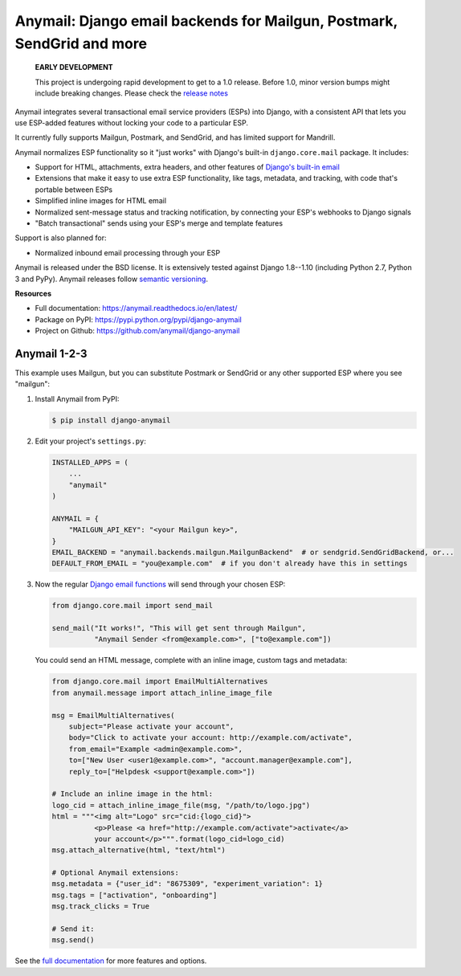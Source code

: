 Anymail: Django email backends for Mailgun, Postmark, SendGrid and more
=======================================================================

 **EARLY DEVELOPMENT**

 This project is undergoing rapid development to get to a 1.0 release.
 Before 1.0, minor version bumps might include breaking changes.
 Please check the
 `release notes <https://github.com/anymail/django-anymail/releases>`_

..  This README is reused in multiple places:
    * Github: project page, exactly as it appears here
    * Docs: shared-intro section gets included in docs/index.rst
            quickstart section gets included in docs/quickstart.rst
    * PyPI: project page (via setup.py long_description),
            with several edits to freeze it to the specific PyPI release
            (see long_description_from_readme in setup.py)
    You can use docutils 1.0 markup, but *not* any Sphinx additions.
    GitHub rst supports code-block, but *no other* block directives.


.. default-role:: literal


.. _shared-intro:

.. This shared-intro section is also included in docs/index.rst

Anymail integrates several transactional email service providers (ESPs) into Django,
with a consistent API that lets you use ESP-added features without locking your code
to a particular ESP.

It currently fully supports Mailgun, Postmark, and SendGrid,
and has limited support for Mandrill.

Anymail normalizes ESP functionality so it "just works" with Django's
built-in `django.core.mail` package. It includes:

* Support for HTML, attachments, extra headers, and other features of
  `Django's built-in email <https://docs.djangoproject.com/en/stable/topics/email/>`_
* Extensions that make it easy to use extra ESP functionality, like tags, metadata,
  and tracking, with code that's portable between ESPs
* Simplified inline images for HTML email
* Normalized sent-message status and tracking notification, by connecting
  your ESP's webhooks to Django signals
* "Batch transactional" sends using your ESP's merge and template features

Support is also planned for:

* Normalized inbound email processing through your ESP

Anymail is released under the BSD license. It is extensively tested against Django 1.8--1.10
(including Python 2.7, Python 3 and PyPy).
Anymail releases follow `semantic versioning <http://semver.org/>`_.

.. END shared-intro

.. image:: https://travis-ci.org/anymail/django-anymail.svg?branch=master
       :target: https://travis-ci.org/anymail/django-anymail
       :alt:    build status on Travis-CI

.. image:: https://readthedocs.org/projects/anymail/badge/?version=latest
       :target: https://anymail.readthedocs.io/en/latest/
       :alt:    documentation on ReadTheDocs

**Resources**

* Full documentation: https://anymail.readthedocs.io/en/latest/
* Package on PyPI: https://pypi.python.org/pypi/django-anymail
* Project on Github: https://github.com/anymail/django-anymail


Anymail 1-2-3
-------------

.. _quickstart:

.. This quickstart section is also included in docs/quickstart.rst

This example uses Mailgun, but you can substitute Postmark or SendGrid
or any other supported ESP where you see "mailgun":

1. Install Anymail from PyPI:

   .. code-block:: console

        $ pip install django-anymail


2. Edit your project's ``settings.py``:

   .. code-block:: python

        INSTALLED_APPS = (
            ...
            "anymail"
        )

        ANYMAIL = {
            "MAILGUN_API_KEY": "<your Mailgun key>",
        }
        EMAIL_BACKEND = "anymail.backends.mailgun.MailgunBackend"  # or sendgrid.SendGridBackend, or...
        DEFAULT_FROM_EMAIL = "you@example.com"  # if you don't already have this in settings


3. Now the regular `Django email functions <https://docs.djangoproject.com/en/stable/topics/email/>`_
   will send through your chosen ESP:

   .. code-block:: python

        from django.core.mail import send_mail

        send_mail("It works!", "This will get sent through Mailgun",
                  "Anymail Sender <from@example.com>", ["to@example.com"])


   You could send an HTML message, complete with an inline image,
   custom tags and metadata:

   .. code-block:: python

        from django.core.mail import EmailMultiAlternatives
        from anymail.message import attach_inline_image_file

        msg = EmailMultiAlternatives(
            subject="Please activate your account",
            body="Click to activate your account: http://example.com/activate",
            from_email="Example <admin@example.com>",
            to=["New User <user1@example.com>", "account.manager@example.com"],
            reply_to=["Helpdesk <support@example.com>"])

        # Include an inline image in the html:
        logo_cid = attach_inline_image_file(msg, "/path/to/logo.jpg")
        html = """<img alt="Logo" src="cid:{logo_cid}">
                  <p>Please <a href="http://example.com/activate">activate</a>
                  your account</p>""".format(logo_cid=logo_cid)
        msg.attach_alternative(html, "text/html")

        # Optional Anymail extensions:
        msg.metadata = {"user_id": "8675309", "experiment_variation": 1}
        msg.tags = ["activation", "onboarding"]
        msg.track_clicks = True

        # Send it:
        msg.send()

.. END quickstart


See the `full documentation <https://anymail.readthedocs.io/en/latest/>`_
for more features and options.
